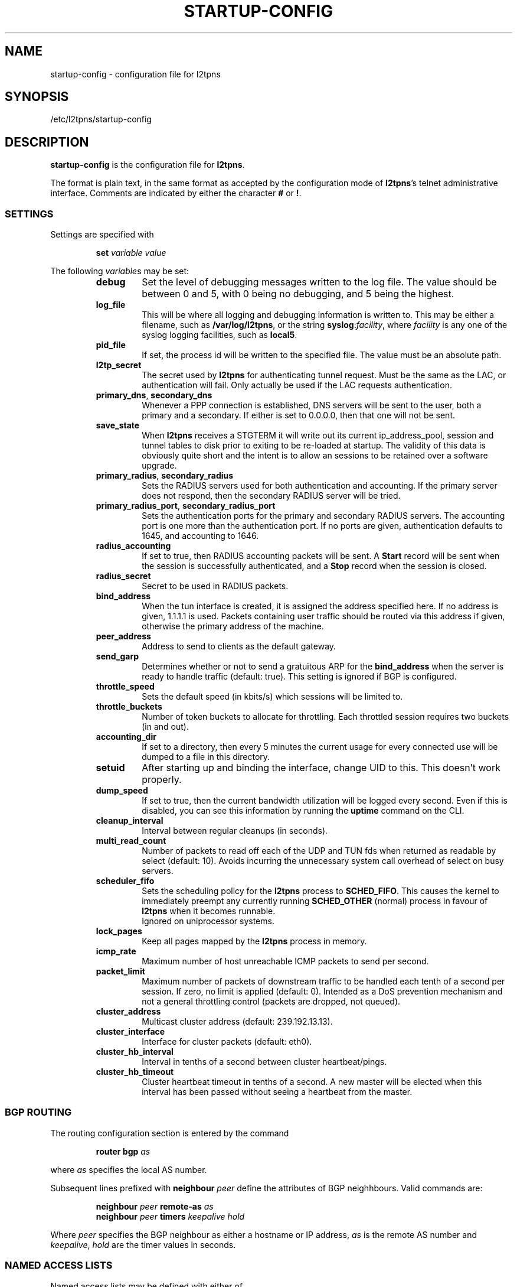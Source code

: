.\" -*- nroff -*-
.de Id
.ds Dt \\$4 \\$5
..
.Id $Id: startup-config.5,v 1.4 2005/01/10 07:17:37 bodea Exp $
.TH STARTUP-CONFIG 5 "\*(Dt" L2TPNS "File Formats and Conventions"
.SH NAME
startup\-config \- configuration file for l2tpns
.SH SYNOPSIS
/etc/l2tpns/startup-config
.SH DESCRIPTION
.B startup-config
is the configuration file for
.BR l2tpns .
.PP
The format is plain text, in the same format as accepted by the
configuration mode of
.BR l2tpns 's
telnet administrative interface.  Comments are indicated by either the
character
.B #
or
.BR ! .
.SS SETTINGS
Settings are specified with
.IP
.BI "set " "variable value"
.PP
The following
.IR variable s
may be set:
.RS
.TP
.B debug
Set the level of debugging messages written to the log file.  The
value should be between 0 and 5, with 0 being no debugging, and 5
being the highest.
.TP
.B log_file
This will be where all logging and debugging information is written
to.  This may be either a filename, such as
.BR /var/log/l2tpns ,
or the string
.BR syslog : \fIfacility\fR ,
where
.I facility
is any one of the syslog logging facilities, such as
.BR local5 .
.TP
.B pid_file
If set, the process id will be written to the specified file.  The
value must be an absolute path.
.TP
.B l2tp_secret
The secret used by
.B l2tpns
for authenticating tunnel request.  Must be the same as the LAC, or
authentication will fail.  Only actually be used if the LAC requests
authentication.
.TP
.BR primary_dns , " secondary_dns"
Whenever a PPP connection is established, DNS servers will be sent to the
user, both a primary and a secondary.  If either is set to 0.0.0.0, then that
one will not be sent.
.TP
.B save_state
When
.B l2tpns
receives a STGTERM it will write out its current ip_address_pool,
session and tunnel tables to disk prior to exiting to be re-loaded at
startup.  The validity of this data is obviously quite short and the
intent is to allow an sessions to be retained over a software upgrade.
.TP
.BR primary_radius , " secondary_radius"
Sets the RADIUS servers used for both authentication and accounting. 
If the primary server does not respond, then the secondary RADIUS
server will be tried.
.TP
.BR primary_radius_port , " secondary_radius_port"
Sets the authentication ports for the primary and secondary RADIUS
servers.  The accounting port is one more than the authentication
port.  If no ports are given, authentication defaults to 1645, and
accounting to 1646.
.TP
.B radius_accounting
If set to true, then RADIUS accounting packets will be sent.  A
.B Start
record will be sent when the session is successfully authenticated,
and a
.B Stop
record when the session is closed.
.TP
.B radius_secret
Secret to be used in RADIUS packets.
.TP
.B bind_address
When the tun interface is created, it is assigned the address
specified here.  If no address is given, 1.1.1.1 is used.  Packets
containing user traffic should be routed via this address if given,
otherwise the primary address of the machine.
.TP
.B peer_address
Address to send to clients as the default gateway.
.TP
.B send_garp
Determines whether or not to send a gratuitous ARP for the
.B bind_address
when the server is ready to handle traffic (default:  true).  This
setting is ignored if BGP is configured.
.TP
.B throttle_speed
Sets the default speed (in kbits/s) which sessions will be limited to.
.TP
.B throttle_buckets
Number of token buckets to allocate for throttling.  Each throttled
session requires two buckets (in and out).
.TP
.B accounting_dir
If set to a directory, then every 5 minutes the current usage for
every connected use will be dumped to a file in this directory.
.TP
.B setuid
After starting up and binding the interface, change UID to this.  This
doesn't work properly.
.TP
.B dump_speed
If set to true, then the current bandwidth utilization will be logged
every second.  Even if this is disabled, you can see this information
by running the
.B
uptime
command on the CLI.
.TP
.B cleanup_interval
Interval between regular cleanups (in seconds).
.TP
.B multi_read_count
Number of packets to read off each of the UDP and TUN fds when
returned as readable by select (default: 10).  Avoids incurring the
unnecessary system call overhead of select on busy servers.
.TP
.B scheduler_fifo
Sets the scheduling policy for the
.B l2tpns
process to
.BR SCHED_FIFO .
This causes the kernel to immediately preempt any currently running
.B SCHED_OTHER
(normal) process in favour of
.B l2tpns
when it becomes runnable. 
.br
Ignored on uniprocessor systems.
.TP
.B lock_pages
Keep all pages mapped by the
.B l2tpns
process in memory.
.TP
.B icmp_rate
Maximum number of host unreachable ICMP packets to send per second.
.TP
.B packet_limit
Maximum number of packets of downstream traffic to be handled each
tenth of a second per session.  If zero, no limit is applied (default: 
0).  Intended as a DoS prevention mechanism and not a general
throttling control (packets are dropped, not queued).
.TP
.B cluster_address
Multicast cluster address (default: 239.192.13.13).
.TP
.B cluster_interface
Interface for cluster packets (default: eth0).
.TP
.B cluster_hb_interval
Interval in tenths of a second between cluster heartbeat/pings.
.TP
.B cluster_hb_timeout
Cluster heartbeat timeout in tenths of a second.  A new master will be
elected when this interval has been passed without seeing a heartbeat
from the master.
.RE
.SS BGP ROUTING
The routing configuration section is entered by the command
.IP
.BI "router bgp " as
.PP
where
.I as
specifies the local AS number.
.PP
Subsequent lines prefixed with
.BI "neighbour " peer
define the attributes of BGP neighhbours.  Valid commands are:
.IP
.BI "neighbour " peer " remote-as " as
.br
.BI "neighbour " peer " timers " "keepalive hold"
.PP
Where
.I peer
specifies the BGP neighbour as either a hostname or IP address,
.I as
is the remote AS number and
.IR keepalive ,
.I hold
are the timer values in seconds.
.SS NAMED ACCESS LISTS
Named access lists may be defined with either of
.IP
.BI "ip access\-list standard " name
.br
.BI "ip access\-list extended " name
.PP
Subsequent lines starting with
.B permit
or
.B deny
define the body of the access\-list.
.PP
.B Standard Access Lists
.RS 4n
Standard access lists are defined with:
.IP
.RB { permit | deny }
.IR source " [" dest ]
.PP
Where
.I source
and
.I dest
specify IP matches using one of:
.IP
.I address
.I wildard
.br
.B host
.I address
.br
.B any
.PP
.I address
and
.I wildard
are in dotted-quad notation, bits in the
.I wildard
indicate which address bits in
.I address
are relevant to the match (0 = exact match; 1 = don't care).
.PP
The shorthand
.RB ' host
.IR address '
is equivalent to
.RI ' address
.BR 0.0.0.0 ';
.RB ' any '
to
.RB ' 0.0.0.0
.BR 255.255.255.255 '.
.RE
.PP
.B Extended Access Lists
.RS 4n
Extended access lists are defined with:
.IP
.RB { permit | deny }
.I proto
.IR source " [" ports "] " dest " [" ports "] [" flags ]
.PP
Where
.I proto
is one of
.BR ip ,
.B tcp
or
.BR udp ,
and
.I source
and
.I dest
are as described above for standard lists.
.PP
For TCP and UDP matches, source and destination may be optionally
followed by a
.I ports
specification:
.IP
.RB { eq | neq | gt | lt }
.I port
.br
.B
range
.I from to
.PP
.I flags
may be one of:
.RS
.HP
.RB { match\-any | match\-all }
.RB { + | - }{ fin | syn | rst | psh | ack | urg }
\&...
.br
Match packets with any or all of the tcp flags set
.RB ( + )
or clear
.RB ( - ).
.HP
.B established
.br
Match "established" TCP connections:  packets with
.B RST
or
.B ACK
set, and
.B SYN
clear.
.HP
.B fragments
.br
Match IP fragments.  May not be specified on rules with layer 4
matches.
.RE
.SH SEE ALSO
.BR l2tpns (8)
